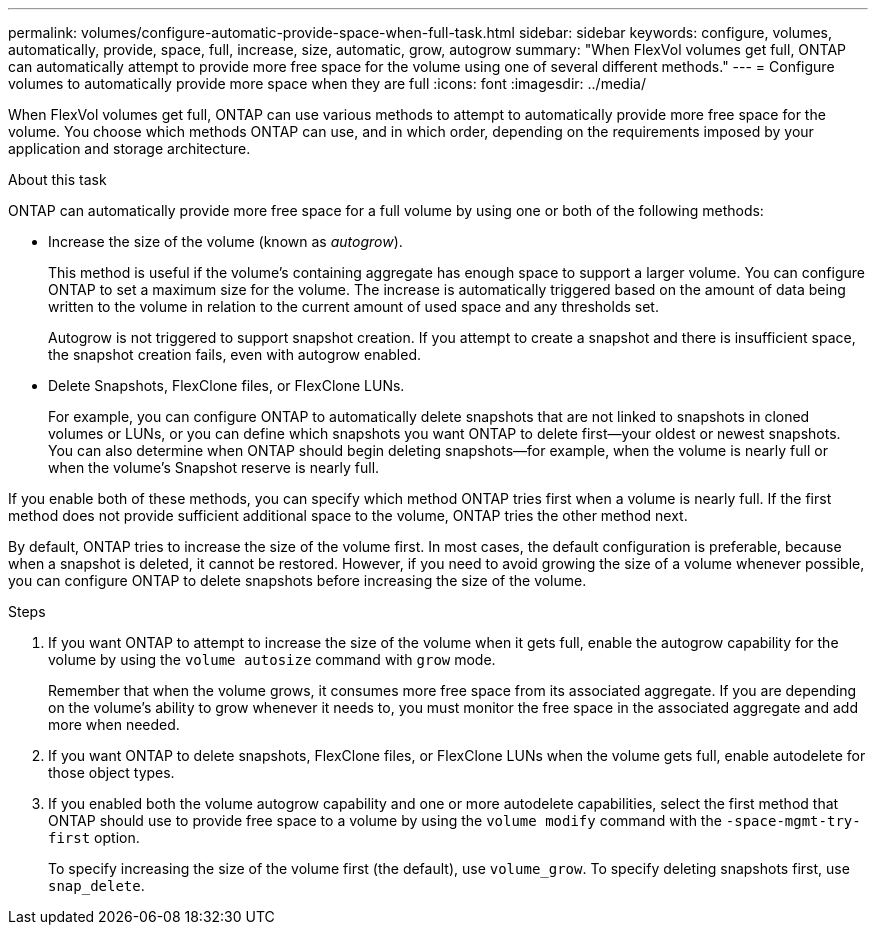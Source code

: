 ---
permalink: volumes/configure-automatic-provide-space-when-full-task.html
sidebar: sidebar
keywords: configure, volumes, automatically, provide, space, full, increase, size, automatic, grow, autogrow
summary: "When FlexVol volumes get full, ONTAP can automatically attempt to provide more free space for the volume using one of several different methods."
---
= Configure volumes to automatically provide more space when they are full
:icons: font
:imagesdir: ../media/

[.lead]
When FlexVol volumes get full, ONTAP can use various methods to attempt to automatically provide more free space for the volume. You choose which methods ONTAP can use, and in which order, depending on the requirements imposed by your application and storage architecture.

.About this task

ONTAP can automatically provide more free space for a full volume by using one or both of the following methods:

* Increase the size of the volume (known as _autogrow_).
+
This method is useful if the volume's containing aggregate has enough space to support a larger volume. You can configure ONTAP to set a maximum size for the volume. The increase is automatically triggered based on the amount of data being written to the volume in relation to the current amount of used space and any thresholds set.
+
Autogrow is not triggered to support snapshot creation. If you attempt to create a snapshot and there is insufficient space, the snapshot creation fails, even with autogrow enabled.

* Delete Snapshots, FlexClone files, or FlexClone LUNs.
+
For example, you can configure ONTAP to automatically delete snapshots that are not linked to snapshots in cloned volumes or LUNs, or you can define which snapshots you want ONTAP to delete first--your oldest or newest snapshots. You can also determine when ONTAP should begin deleting snapshots--for example, when the volume is nearly full or when the volume's Snapshot reserve is nearly full.

If you enable both of these methods, you can specify which method ONTAP tries first when a volume is nearly full. If the first method does not provide sufficient additional space to the volume, ONTAP tries the other method next.

By default, ONTAP tries to increase the size of the volume first. In most cases, the default configuration is preferable, because when a snapshot is deleted, it cannot be restored. However, if you need to avoid growing the size of a volume whenever possible, you can configure ONTAP to delete snapshots before increasing the size of the volume.

.Steps

. If you want ONTAP to attempt to increase the size of the volume when it gets full, enable the autogrow capability for the volume by using the `volume autosize` command with `grow` mode.
+
Remember that when the volume grows, it consumes more free space from its associated aggregate. If you are depending on the volume's ability to grow whenever it needs to, you must monitor the free space in the associated aggregate and add more when needed.

. If you want ONTAP to delete snapshots, FlexClone files, or FlexClone LUNs when the volume gets full, enable autodelete for those object types.
. If you enabled both the volume autogrow capability and one or more autodelete capabilities, select the first method that ONTAP should use to provide free space to a volume by using the `volume modify` command with the `-space-mgmt-try-first` option.
+
To specify increasing the size of the volume first (the default), use `volume_grow`. To specify deleting snapshots first, use `snap_delete`.

// ONTAPDOC-2119/GH-1818 2024-6-25